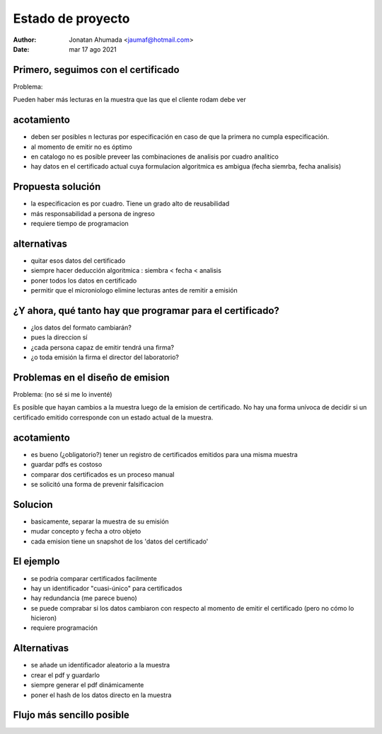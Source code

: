 Estado de proyecto
==================
:Author: Jonatan Ahumada <jaumaf@hotmail.com>
:Date: mar 17 ago 2021 


Primero, seguimos con el certificado
-------------------------------------
Problema:

Pueden haber más lecturas en la muestra que las que
el cliente rodam debe ver

acotamiento
------------
- deben ser posibles n lecturas por especificación en caso de que la
  primera no cumpla especificación.
- al momento de emitir no es óptimo
- en catalogo no es posible preveer las combinaciones
  de analisis por cuadro analitico
- hay datos en el certificado actual cuya formulacion
  algoritmica es ambigua (fecha siemrba, fecha analisis)




Propuesta solución
-------------------
.. image:: ./build/marcas_de_emision.png
  :width: 800
  :alt: Diferencias

- la especificacion es por cuadro. Tiene un grado alto de reusabilidad
- más responsabilidad a persona de ingreso
- requiere tiempo de programacion



alternativas
-------------
- quitar esos datos del certificado
- siempre hacer deducción algoritmica : siembra  < fecha < analisis
- poner todos los datos en certificado
- permitir que el microniologo elimine lecturas antes de remitir a emisión

  
¿Y ahora, qué tanto hay que programar para el certificado?
----------------------------------------------------------

.. image:: ./build/formatos_certificado.png
  :width: 800
  :alt: formatos

- ¿los datos del formato cambiarán?
- pues la direccion sí
- ¿cada persona capaz de emitir tendrá una firma?
- ¿o toda emisión la firma el director del laboratorio?
  
        
Problemas en el diseño de emision
---------------------------------
Problema: (no sé si me lo inventé)

Es posible que hayan cambios a la muestra luego de la emision de certificado.
No hay una forma unívoca de decidir si un certificado emitido corresponde
con un estado actual de la muestra. 

acotamiento
-----------

- es bueno (¿obligatorio?) tener un registro de certificados emitidos para una misma muestra
- guardar pdfs es costoso
- comparar dos certificados es un proceso manual
- se solicitó una forma de prevenir falsificacion


Solucion
---------------
- basicamente, separar la muestra de su emisión
- mudar concepto y fecha a otro objeto
- cada emision tiene un snapshot de los 'datos del certificado'



.. image:: ./build/esquema_seguridad.png
  :width: 800
  :alt: Diferencias

	

El ejemplo
-----------------

.. image:: ./build/ejemplo_hash.png
  :width: 800
  :alt: Ejemplo

- se podria comparar certificados facilmente
- hay un identificador "cuasi-único" para certificados
- hay redundancia (me parece bueno)
- se puede comprabar si los datos cambiaron con respecto
  al momento de emitir el certificado (pero no cómo lo hicieron)
- requiere programación
  
Alternativas
--------------

- se añade un identificador aleatorio a la muestra
- crear el pdf y guardarlo
- siempre generar el pdf dinámicamente
- poner el hash de los datos directo en la muestra
  
  
Flujo más sencillo posible
---------------------------


.. image:: ./build/actividad_emision.png
   :width: 800
